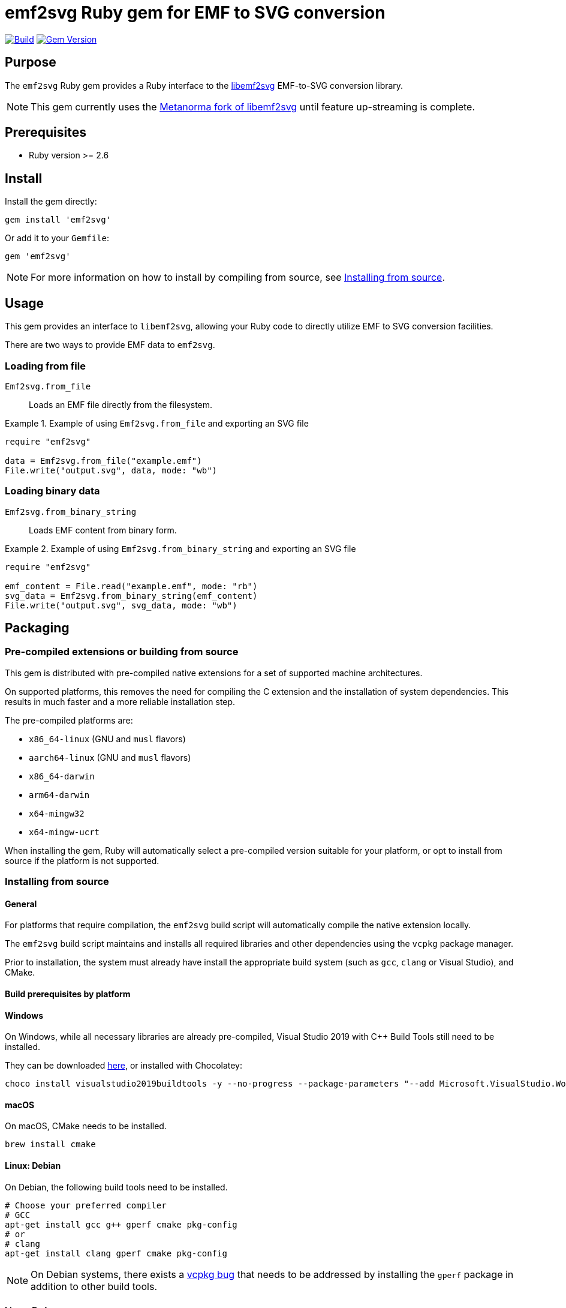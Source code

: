 = emf2svg Ruby gem for EMF to SVG conversion

image:https://github.com/metanorma/emf2svg-ruby/actions/workflows/build.yml/badge.svg["Build", link="https://github.com/metanorma/emf2svg-ruby/actions/workflows/build.yml"]
image:https://badge.fury.io/rb/emf2svg.svg["Gem Version", link="https://badge.fury.io/rb/emf2svg"]

== Purpose

The `emf2svg` Ruby gem provides a Ruby interface to the
https://github.com/kakwa/libemf2svg[libemf2svg] EMF-to-SVG conversion library.

NOTE: This gem currently uses the
https://github.com/metanorma/libemf2svg[Metanorma fork of libemf2svg]
until feature up-streaming is complete.

== Prerequisites

* Ruby version >= 2.6

== Install

Install the gem directly:

[source,sh]
----
gem install 'emf2svg'
----

Or add it to your `Gemfile`:

[source,ruby]
----
gem 'emf2svg'
----

NOTE: For more information on how to install by compiling from source, see
<<install-from-source>>.


== Usage

This gem provides an interface to `libemf2svg`, allowing your Ruby code to
directly utilize EMF to SVG conversion facilities.

There are two ways to provide EMF data to `emf2svg`.

=== Loading from file

`Emf2svg.from_file`:: Loads an EMF file directly from the filesystem.

[example]
.Example of using `Emf2svg.from_file` and exporting an SVG file
====
[source,ruby]
----
require "emf2svg"

data = Emf2svg.from_file("example.emf")
File.write("output.svg", data, mode: "wb")
----
====

=== Loading binary data

`Emf2svg.from_binary_string`:: Loads EMF content from binary form.

[example]
.Example of using `Emf2svg.from_binary_string` and exporting an SVG file
====
[source,ruby]
----
require "emf2svg"

emf_content = File.read("example.emf", mode: "rb")
svg_data = Emf2svg.from_binary_string(emf_content)
File.write("output.svg", svg_data, mode: "wb")
----
====


[[packaging]]
== Packaging

=== Pre-compiled extensions or building from source

This gem is distributed with pre-compiled native extensions for a set of
supported machine architectures.

On supported platforms, this removes the need for compiling the C extension and
the installation of system dependencies. This results in much faster and a more
reliable installation step.

The pre-compiled platforms are:

* `x86_64-linux` (GNU and `musl` flavors)
* `aarch64-linux` (GNU and `musl` flavors)
* `x86_64-darwin`
* `arm64-darwin`
* `x64-mingw32`
* `x64-mingw-ucrt`

When installing the gem, Ruby will automatically select a pre-compiled version
suitable for your platform, or opt to install from source if the platform
is not supported.

[[install-from-source]]
=== Installing from source

==== General

For platforms that require compilation, the `emf2svg` build script will
automatically compile the native extension locally.

The `emf2svg` build script maintains and installs all required libraries and
other dependencies using the `vcpkg` package manager.

Prior to installation, the system must already have install the appropriate
build system (such as `gcc`, `clang` or Visual Studio), and CMake.

==== Build prerequisites by platform

==== Windows

On Windows, while all necessary libraries are already pre-compiled, Visual
Studio 2019 with C++ Build Tools still need to be installed.

They can be downloaded
https://visualstudio.microsoft.com/downloads/[here], or installed with
Chocolatey:

[source,sh]
----
choco install visualstudio2019buildtools -y --no-progress --package-parameters "--add Microsoft.VisualStudio.Workload.VCTools --add Microsoft.VisualStudio.Component.VC.Tools.x86.x64 --add Microsoft.VisualStudio.Component.Windows10SDK.18362"
----

==== macOS

On macOS, CMake needs to be installed.

[source,sh]
----
brew install cmake
----

==== Linux: Debian

On Debian, the following build tools need to be installed.

[source,sh]
----
# Choose your preferred compiler
# GCC
apt-get install gcc g++ gperf cmake pkg-config
# or
# clang
apt-get install clang gperf cmake pkg-config
----

NOTE: On Debian systems, there exists a
https://github.com/microsoft/vcpkg/issues/15931[vcpkg bug] that needs to be
addressed by installing the `gperf` package in addition to other build tools.

==== Linux: Fedora

On Fedora, the following build tools need to be installed.

[source,sh]
----
yum install cmake gcc-c++ gcc
----


== Development

=== Basic steps

After checking out the repo, run `bin/setup` to install dependencies. Then, run
`rake spec` to run the tests. You can also run `bin/console` for an interactive
prompt that will allow you to experiment.

To install this gem onto your local machine, run `bundle exec rake install`. To
release a new version, update the version number in `version.rb`, and then run
`bundle exec rake release`, which will create a git tag for the version, push
git commits and the created tag, and push the `.gem` file to
https://rubygems.org[rubygems.org].


=== Releasing

Releasing is done automatically with GitHub Actions. Just bump and tag with
`gem-release`.

For a patch release (0.0.x) use:

[source,sh]
----
gem bump --version patch --tag --push
----

For a minor release (0.x.0) use:

[source,sh]
----
gem bump --version minor --tag --push
----


== Contributing

Bug reports and pull requests are welcome on GitHub at
https://github.com/metanorma/emf2svg-ruby. This project is intended to be a
safe, welcoming space for collaboration, and contributors are expected to adhere
to the
https://github.com/metanorma/emf2svg-ruby/blob/master/CODE_OF_CONDUCT.md[code of conduct].


== Code of Conduct

Everyone interacting in the emf2svg project's codebases, issue trackers, chat
rooms and mailing lists is expected to follow the
https://github.com/metanorma/emf2svg-ruby/blob/master/CODE_OF_CONDUCT.md[code of conduct].
